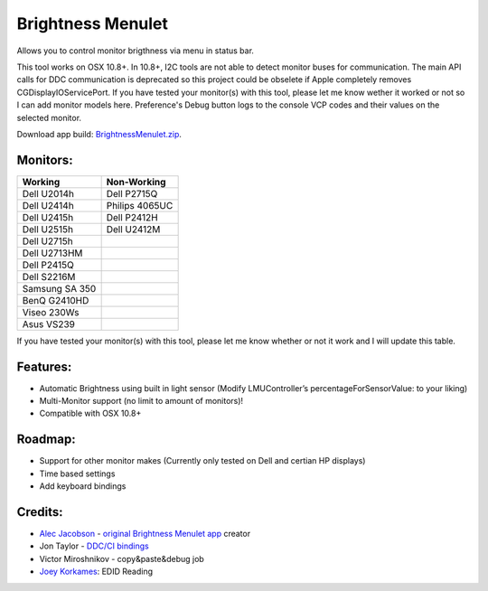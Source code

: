 Brightness Menulet
==================

Allows you to control monitor brigthness via menu in status bar.

This tool works on OSX 10.8+. In 10.8+, I2C tools are not able to detect monitor buses for communication.
The main API calls for DDC communication is deprecated so this project could be obselete if Apple
completely removes CGDisplayIOServicePort. If you have tested your monitor(s) with this tool, please
let me know wether it worked or not so I can add monitor models here. Preference's Debug button logs to the
console VCP codes and their values on the selected monitor.

Download app build: `BrightnessMenulet.zip`_.

.. _BrightnessMenulet.zip:
    https://raw.github.com/kalvin126/BrightnessMenulet/master/BrightnessMenulet/Brightness_Menulet.zip

.. image:: https://raw.github.com/kalvin126/BrightnessMenulet/master/BrightnessMenulet/screenshot.png

Monitors:
.......................
+------------------+---------------+
| Working          | Non-Working   |
+==================+===============+
| Dell U2014h      | Dell P2715Q   |
+------------------+---------------+
| Dell U2414h      | Philips 4065UC|
+------------------+---------------+
| Dell U2415h      | Dell P2412H   |
+------------------+---------------+
| Dell U2515h      | Dell U2412M   |
+------------------+---------------+
| Dell U2715h      |               |
+------------------+---------------+
| Dell U2713HM     |               |
+------------------+---------------+
| Dell P2415Q      |               |
+------------------+---------------+
| Dell S2216M      |               |
+------------------+---------------+
| Samsung SA 350   |               |
+------------------+---------------+
| BenQ G2410HD     |               | 
+------------------+---------------+
| Viseo 230Ws      |               | 
+------------------+---------------+
| Asus VS239       |               |
+------------------+---------------+

If you have tested your monitor(s) with this tool, please let me know whether or not it work and I will update this table.


Features:
............

- Automatic Brightness using built in light sensor (Modify LMUController’s percentageForSensorValue: to your liking)
- Multi-Monitor support (no limit to amount of monitors)!
- Compatible with OSX 10.8+

Roadmap:
........

- Support for other monitor makes (Currently only tested on Dell and certian HP displays)
- Time based settings
- Add keyboard bindings

Credits:
........

- `Alec Jacobson`_ - `original Brightness Menulet app`_ creator
- Jon Taylor - `DDC/CI bindings`_
- Victor Miroshnikov - copy&paste&debug job
- `Joey Korkames`_: EDID Reading

.. _DDC/CI bindings:
    https://github.com/jontaylor/DDC-CI-Tools-for-OS-X

.. _Alec Jacobson:
    http://www.alecjacobson.com/weblog/

.. _Joey Korkames:
    https://github.com/kfix/ddcctl

.. _original Brightness Menulet app:
    http://www.alecjacobson.com/weblog/?p=1127
